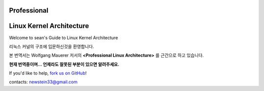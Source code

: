 Professional
=================================
Linux Kernel Architecture
=================================

Welcome to sean's Guide to Linux Kernel Architecture

리눅스 커널의 구조에 입문하신것을 환영합니다.

본 번역서는 Wolfgang Mauerer 저서의 **<Professional Linux Architecture>** 를 근간으로
하고 있습니다.


**현재 번역중이며... 언제라도 잘못된 부분이 있으면 알려주세요.**

If you'd like to help,  `fork us on GitHub <https://github.com/newsteinking/linuxpro>`_!

contacts: newstein33@gmail.com